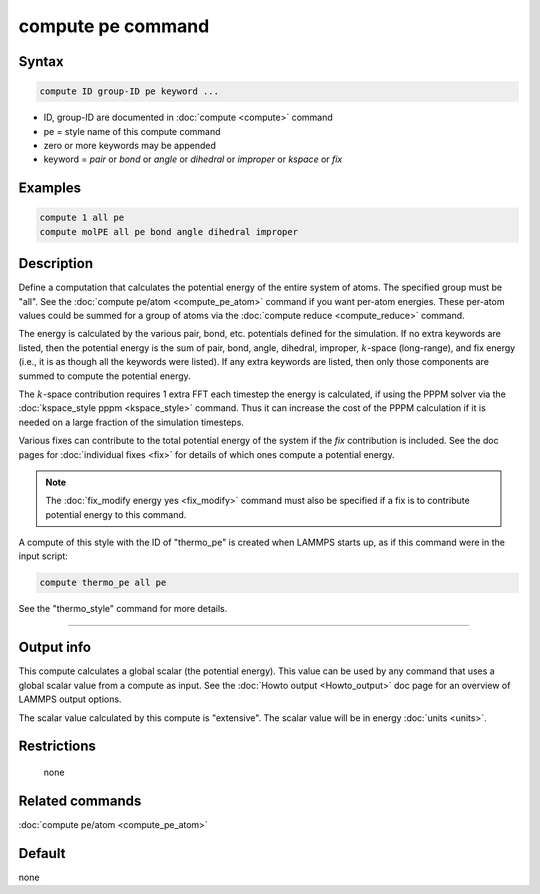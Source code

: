 .. index:: compute pe

compute pe command
==================

Syntax
""""""

.. code-block:: LAMMPS

   compute ID group-ID pe keyword ...

* ID, group-ID are documented in :doc:`compute <compute>` command
* pe = style name of this compute command
* zero or more keywords may be appended
* keyword = *pair* or *bond* or *angle* or *dihedral* or *improper* or *kspace* or *fix*

Examples
""""""""

.. code-block:: LAMMPS

   compute 1 all pe
   compute molPE all pe bond angle dihedral improper

Description
"""""""""""

Define a computation that calculates the potential energy of the
entire system of atoms.  The specified group must be "all".  See the
:doc:`compute pe/atom <compute_pe_atom>` command if you want per-atom
energies.  These per-atom values could be summed for a group of atoms
via the :doc:`compute reduce <compute_reduce>` command.

The energy is calculated by the various pair, bond, etc. potentials
defined for the simulation.  If no extra keywords are listed, then the
potential energy is the sum of pair, bond, angle, dihedral, improper,
:math:`k`-space (long-range), and fix energy (i.e., it is as though all the
keywords were listed).  If any extra keywords are listed, then only
those components are summed to compute the potential energy.

The :math:`k`-space contribution requires 1 extra FFT each timestep the energy
is calculated, if using the PPPM solver via the :doc:`kspace_style pppm <kspace_style>` command.  Thus it can increase the cost of the
PPPM calculation if it is needed on a large fraction of the simulation
timesteps.

Various fixes can contribute to the total potential energy of the
system if the *fix* contribution is included.  See the doc pages for
:doc:`individual fixes <fix>` for details of which ones compute a
potential energy.

.. note::

   The :doc:`fix_modify energy yes <fix_modify>` command must also be
   specified if a fix is to contribute potential energy to this command.

A compute of this style with the ID of "thermo_pe" is created when
LAMMPS starts up, as if this command were in the input script:

.. code-block:: LAMMPS

   compute thermo_pe all pe

See the "thermo_style" command for more details.

----------

Output info
"""""""""""

This compute calculates a global scalar (the potential energy).  This
value can be used by any command that uses a global scalar value from
a compute as input.  See the :doc:`Howto output <Howto_output>` doc page
for an overview of LAMMPS output options.

The scalar value calculated by this compute is "extensive".  The
scalar value will be in energy :doc:`units <units>`.

Restrictions
""""""""""""
 none

Related commands
""""""""""""""""

:doc:`compute pe/atom <compute_pe_atom>`

Default
"""""""

none
